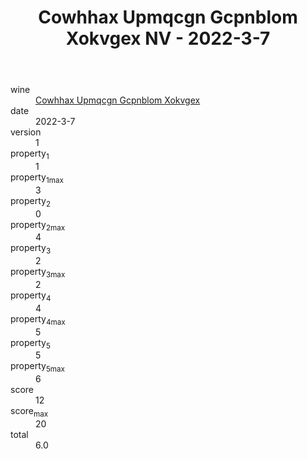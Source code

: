:PROPERTIES:
:ID:                     403c5100-4ac0-4a64-83ed-12b2e4e87526
:END:
#+TITLE: Cowhhax Upmqcgn Gcpnblom Xokvgex NV - 2022-3-7

- wine :: [[id:23dd0ccc-37d4-43cc-ab73-2463cd66f5a1][Cowhhax Upmqcgn Gcpnblom Xokvgex]]
- date :: 2022-3-7
- version :: 1
- property_1 :: 1
- property_1_max :: 3
- property_2 :: 0
- property_2_max :: 4
- property_3 :: 2
- property_3_max :: 2
- property_4 :: 4
- property_4_max :: 5
- property_5 :: 5
- property_5_max :: 6
- score :: 12
- score_max :: 20
- total :: 6.0


